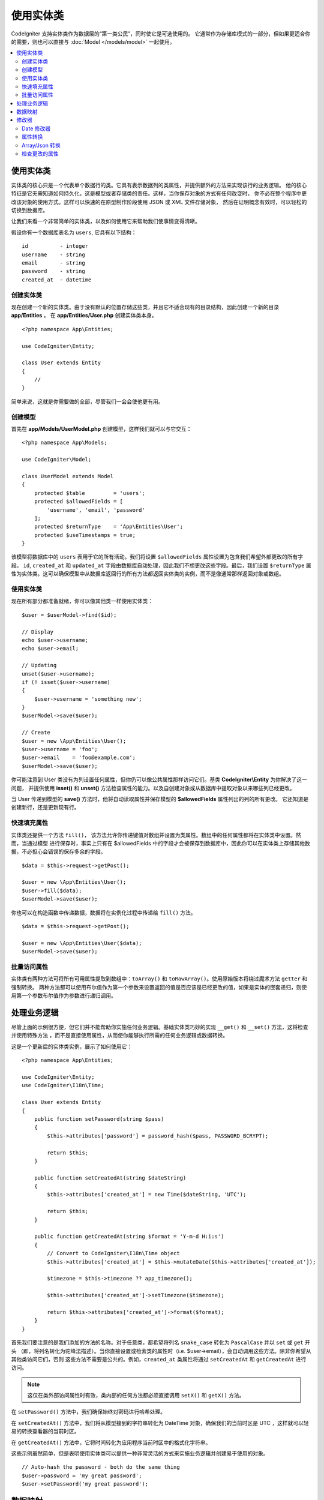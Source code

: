 #####################
使用实体类
#####################

CodeIgniter 支持实体类作为数据层的“第一类公民”，同时使它是可选使用的。
它通常作为存储库模式的一部分，但如果更适合你的需要，则也可以直接与 :doc:`Model </models/model>` 一起使用。

.. contents::
    :local:
    :depth: 2

使用实体类
============

实体类的核心只是一个代表单个数据行的类。它具有表示数据列的类属性，并提供额外的方法来实现该行的业务逻辑。
他的核心特征是它无需知道如何持久化，这是模型或者存储类的责任。这样，当你保存对象的方式有任何改变时，
你不必在整个程序中更改该对象的使用方式。这样可以快速的在原型制作阶段使用 JSON 或 XML 文件存储对象，
然后在证明概念有效时，可以轻松的切换到数据库。

让我们来看一个非常简单的实体类，以及如何使用它来帮助我们使事情变得清晰。

假设你有一个数据库表名为 ``users``, 它具有以下结构：
::

    id          - integer
    username    - string
    email       - string
    password    - string
    created_at  - datetime

创建实体类
-----------------------

现在创建一个新的实体类。由于没有默认的位置存储这些类，并且它不适合现有的目录结构，因此创建一个新的目录 **app/Entities** 。
在 **app/Entities/User.php** 创建实体类本身。

::

    <?php namespace App\Entities;

    use CodeIgniter\Entity;

    class User extends Entity
    {
        //
    }

简单来说，这就是你需要做的全部，尽管我们一会会使他更有用。

创建模型
----------------

首先在 **app/Models/UserModel.php** 创建模型，这样我们就可以与它交互：
::

    <?php namespace App\Models;

    use CodeIgniter\Model;

    class UserModel extends Model
    {
        protected $table         = 'users';
        protected $allowedFields = [
            'username', 'email', 'password'
        ];
        protected $returnType    = 'App\Entities\User';
        protected $useTimestamps = true;
    }

该模型将数据库中的 ``users`` 表用于它的所有活动。我们将设置 ``$allowedFields`` 属性设置为包含我们希望外部更改的所有字段。
``id``, ``created_at`` 和 ``updated_at`` 字段由数据库自动处理，因此我们不想更改这些字段。最后，我们设置 ``$returnType``
属性为实体类。这可以确保模型中从数据库返回行的所有方法都返回实体类的实例，而不是像通常那样返回对象或数组。

使用实体类
-----------------------------

现在所有部分都准备就绪，你可以像其他类一样使用实体类：
::

    $user = $userModel->find($id);

    // Display
    echo $user->username;
    echo $user->email;

    // Updating
    unset($user->username);
    if (! isset($user->username)
    {
        $user->username = 'something new';
    }
    $userModel->save($user);

    // Create
    $user = new \App\Entities\User();
    $user->username = 'foo';
    $user->email    = 'foo@example.com';
    $userModel->save($user);

你可能注意到 User 类没有为列设置任何属性，但你仍可以像公共属性那样访问它们。基类 **CodeIgniter\\Entity** 为你解决了这一问题，
并提供使用 **isset()** 和 **unset()** 方法检查属性的能力。以及自创建对象或从数据库中提取对象以来哪些列已经更改。

当 User 传递到模型的 **save()** 方法时，他将自动读取属性并保存模型的 **$allowedFields** 属性列出的列的所有更改。
它还知道是创建新行，还是更新现有行。

快速填充属性
--------------------------

实体类还提供一个方法 ``fill()``， 该方法允许你传递键值对数组并设置为类属性。数组中的任何属性都将在实体类中设置。然而，当通过模型
进行保存时，事实上只有在 $allowedFields 中的字段才会被保存到数据库中，因此你可以在实体类上存储其他数据，不必担心会错误的保存多余的字段。

::

    $data = $this->request->getPost();

    $user = new \App\Entities\User();
    $user->fill($data);
    $userModel->save($user);

你也可以在构造函数中传递数据，数据将在实例化过程中传递给 ``fill()`` 方法。

::

    $data = $this->request->getPost();

    $user = new \App\Entities\User($data);
    $userModel->save($user);

批量访问属性
--------------------------
实体类有两种方法可将所有可用属性提取到数组中：``toArray()`` 和 ``toRawArray()``。使用原始版本将绕过魔术方法 ``getter`` 和强制转换。
两种方法都可以使用布尔值作为第一个参数来设置返回的值是否应该是已经更改的值，如果是实体的嵌套递归，则使用第一个参数布尔值作为参数进行递归调用。

处理业务逻辑
=======================

尽管上面的示例很方便，但它们并不能帮助你实施任何业务逻辑。基础实体类巧妙的实现 ``__get()`` 和 ``__set()`` 方法，这将检查并使用特殊方法
，而不是直接使用属性，从而使你能够执行所需的任何业务逻辑或数据转换。

这是一个更新后的实体类实例，展示了如何使用它：
::

    <?php namespace App\Entities;

    use CodeIgniter\Entity;
    use CodeIgniter\I18n\Time;

    class User extends Entity
    {
        public function setPassword(string $pass)
        {
            $this->attributes['password'] = password_hash($pass, PASSWORD_BCRYPT);

            return $this;
        }

        public function setCreatedAt(string $dateString)
        {
            $this->attributes['created_at'] = new Time($dateString, 'UTC');

            return $this;
        }

        public function getCreatedAt(string $format = 'Y-m-d H:i:s')
        {
            // Convert to CodeIgniter\I18n\Time object
            $this->attributes['created_at'] = $this->mutateDate($this->attributes['created_at']);

            $timezone = $this->timezone ?? app_timezone();

            $this->attributes['created_at']->setTimezone($timezone);

            return $this->attributes['created_at']->format($format);
        }
    }

首先我们要注意的是我们添加的方法的名称。对于任意类，都希望将列名 ``snake_case`` 转化为 ``PascalCase`` 并以 ``set`` 或 ``get`` 开头
（即，将列名转化为驼峰法描述）。当你直接设置或检索类的属性时（i.e. $user->email），会自动调用这些方法。除非你希望从其他类访问它们，否则
这些方法不需要是公共的。例如，``created_at`` 类属性将通过 ``setCreatedAt`` 和 ``getCreatedAt`` 进行访问。

.. note:: 这仅在类外部访问属性时有效，类内部的任何方法都必须直接调用 ``setX()`` 和 ``getX()`` 方法。

在 ``setPassword()`` 方法中，我们确保始终对密码进行哈希处理。

在 ``setCreatedAt()`` 方法中，我们将从模型接到的字符串转化为 DateTime 对象，确保我们的当前时区是 UTC ，这样就可以轻易的转换查看器的当前时区。

在 ``getCreatedAt()`` 方法中，它将时间转化为应用程序当前时区中的格式化字符串。

这些示例虽然简单，但是表明使用实体类可以提供一种非常灵活的方式来实施业务逻辑并创建易于使用的对象。
::

    // Auto-hash the password - both do the same thing
    $user->password = 'my great password';
    $user->setPassword('my great password');

数据映射
============

在你职业生涯的许多时候，你会遇到下面的情况。应用程序的使用发生了变化，并且数据库中原始的列名不再具有意义。或者发现你的编码样式是 
``camelCase`` 风格，但数据库模式需要 ``snake_case`` 名称风格。使用实体类的数据映射功能可以轻松的处理这些情况。

例如，假设你有在程序中使用的简化用户实体类：
::

    <?php namespace App\Entities;

    use CodeIgniter\Entity;

    class User extends Entity
    {
        protected $attributes = [
            'id' => null,
            'name' => null,        // Represents a username
            'email' => null,
            'password' => null,
            'created_at' => null,
            'updated_at' => null,
        ];
    }

你的老板对你说：“没有人再使用用户名”，所以你更改为仅使用邮箱登录。但是他们确实希望对应用程序进行一些个性化设置，因此他们希望
更改名称字段用来表示用户的全名，而不是像现在这样显示用户名。为了保持整洁并确保数据库中的内容继续有意义，你启动了一次迁移，将
``name`` 字段重命名为 ``full_name`` 字段以便清楚的理解。

忽略这个例子的不自然，我们现在有两个选择来修复 User 类。我们可以将属性 ``$name`` 修改为 ``$full_name`` ，但这需要再整个程序中进行更改。
相反的，我们可以简单的将数据库中的 ``full_name`` 映射到 ``$name`` 属性，然后完成实体类的更改：
::

    <?php namespace App\Entities;

    use CodeIgniter\Entity;

    class User extends Entity
    {
        protected $attributes = [
            'id' => null,
            'name' => null,        // Represents a username
            'email' => null,
            'password' => null,
            'created_at' => null,
            'updated_at' => null,
        ];

        protected $datamap = [
            'full_name' => 'name'
        ],
    }

通过添加新的数据名称到 ``$datamap`` 数组中，我们可以告诉类应该通过哪个类属性来访问数据库列。数组的键是数据库总的列名称，数组中的值
是要映射到的类属性。

在示例中，当模型在 User 类上设置 ``full_name`` 字段时，它实际上将值分配给 ``$name`` 属性，所以可以通过 ``$user->name`` 设置和检索。
仍然可以使用原始的 ``$user->full_name`` 进行访问，因此模型需要使用这个名称获取数据并保存到数据库中。但是，``unset`` 和 ``isset`` 只对
映射的属性 ``$name`` 起作用，并不适用于原始名称 ``full_name`` 。

修改器
========

Date 修改器
-------------

默认情况下，实体类将名为 `created_at`，`updated_at` 和 `deleted_at` 的字段转化为 :doc:`Time </libraries/time>` 的实例。
Time 类以不可变的本地化的方式，提供了大量有用的方法。

你可以通过将名称添加到 **options['dates']** 数组的方式来自定义需要自动转化的属性：
::

    <?php namespace App\Entities;

    use CodeIgniter\Entity;

    class User extends Entity
    {
        protected $dates = ['created_at', 'updated_at', 'deleted_at'];
    }

现在，当这些属性中的任何一个被设置时，它们将使用应用程序的当前时区（在 **app/Config/App.php** 中设置）转化为 Time 实例：
::

    $user = new \App\Entities\User();

    // Converted to Time instance
    $user->created_at = 'April 15, 2017 10:30:00';

    // Can now use any Time methods:
    echo $user->created_at->humanize();
    echo $user->created_at->setTimezone('Europe/London')->toDateString();

属性转换
----------------

你可以指定使用 **casts** 属性将实体类中的属性转换为通用数据类型。此选项应该是一个数组，其中键是类属性的名称，而值是应
强制转换为的数据类型。转换仅在读取值时产生影响，不会发生影响实体类或数据库中永久值的转换。可以将属性强制转换为以下任何
数据类型：**integer**，**float**，**double**，**string**，**boolean**，**object**，**array**，**datetime** 和 **timestamp**。
在类型前添加问号，将属性标记为可为空。即，**?string**，**?integer**。

例如，你可以将 User 实体类的 **is_banned** 属性转化为布尔类型：
::

    <?php namespace App\Entities;

    use CodeIgniter\Entity;

    class User extends Entity
    {
        protected $casts = [
            'is_banned' => 'boolean',
            'is_banned_nullable' => '?boolean'
        ],
    }

Array/Json 转换
------------------
Array/Json 转换对于存储为 **serialized arrays** 或 **json** 的字段特别有用。当转换值为：

* **array** 自动反序列化，
* **json** 自动设置为 ``json_decode($value, false)``，
* **json-array** 自动设置为 ``json_decode($value, true)``，

当设置属性值时。与其它可以强制类型转化的数据类型不同，它们的转化为 ：

* **array** 强制类型转换将序列化，
* **json** 和 **json-array** 强制类型转化将调用 json_encode 函数

设置属性值时：
::

    <?php namespace App\Entities;

    use CodeIgniter\Entity;

    class User extends Entity
    {
        protected $casts => [
            'options' => 'array',
            'options_object' => 'json',
            'options_array' => 'json-array'
        ];
    }

    $user    = $userModel->find(15);
    $options = $user->options;

    $options['foo'] = 'bar';

    $user->options = $options;
    $userModel->save($user);

检查更改的属性
-------------------------------

你可以检查实体类的属性自创建以来是否被更改。唯一的参数是要检查的属性名称：
::

    $user = new User();
    $user->hasChanged('name');      // false

    $user->name = 'Fred';
    $user->hasChanged('name');      // true

或者要检查整个实体类是否有更改的值，则忽略参数：
::

    $user->hasChanged();            // true
